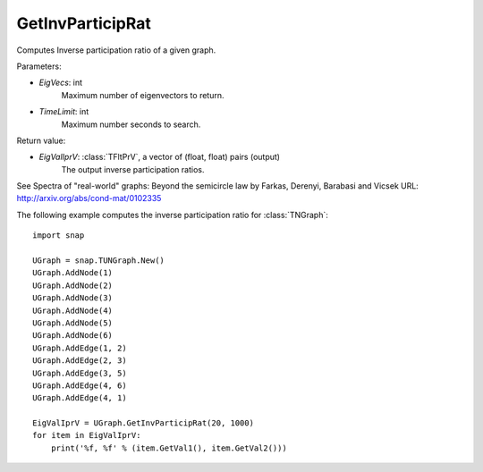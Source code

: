 GetInvParticipRat
'''''''''''''''''

.. function:: GetInvParticipRat(MaxEigVecs, TimeLimit)

Computes Inverse participation ratio of a given graph.

Parameters:

- *EigVecs*: int
    Maximum number of eigenvectors to return.

- *TimeLimit*: int
    Maximum number seconds to search.
    
Return value:

- *EigValIprV*: :class:`TFltPrV`, a vector of (float, float) pairs (output)
    The output inverse participation ratios.

See Spectra of "real-world" graphs: Beyond the semicircle law by Farkas, Derenyi, Barabasi and Vicsek  URL: http://arxiv.org/abs/cond-mat/0102335


The following example computes the inverse participation ratio for :class:`TNGraph`::

 import snap
 
 UGraph = snap.TUNGraph.New()
 UGraph.AddNode(1)
 UGraph.AddNode(2)
 UGraph.AddNode(3)
 UGraph.AddNode(4)
 UGraph.AddNode(5)
 UGraph.AddNode(6)
 UGraph.AddEdge(1, 2)
 UGraph.AddEdge(2, 3)
 UGraph.AddEdge(3, 5)
 UGraph.AddEdge(4, 6)
 UGraph.AddEdge(4, 1)

 EigValIprV = UGraph.GetInvParticipRat(20, 1000)
 for item in EigValIprV:
     print('%f, %f' % (item.GetVal1(), item.GetVal2()))

